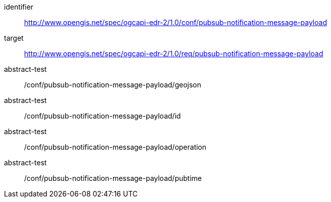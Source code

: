 [conformance_class]
====
[%metadata]
identifier:: http://www.opengis.net/spec/ogcapi-edr-2/1.0/conf/pubsub-notification-message-payload
target:: http://www.opengis.net/spec/ogcapi-edr-2/1.0/req/pubsub-notification-message-payload
abstract-test:: /conf/pubsub-notification-message-payload/geojson
abstract-test:: /conf/pubsub-notification-message-payload/id
abstract-test:: /conf/pubsub-notification-message-payload/operation
abstract-test:: /conf/pubsub-notification-message-payload/pubtime
====
